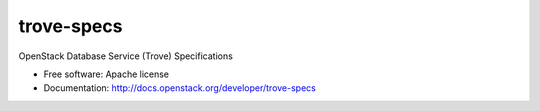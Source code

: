 ===============================
trove-specs
===============================

OpenStack Database Service (Trove) Specifications

* Free software: Apache license
* Documentation: http://docs.openstack.org/developer/trove-specs
